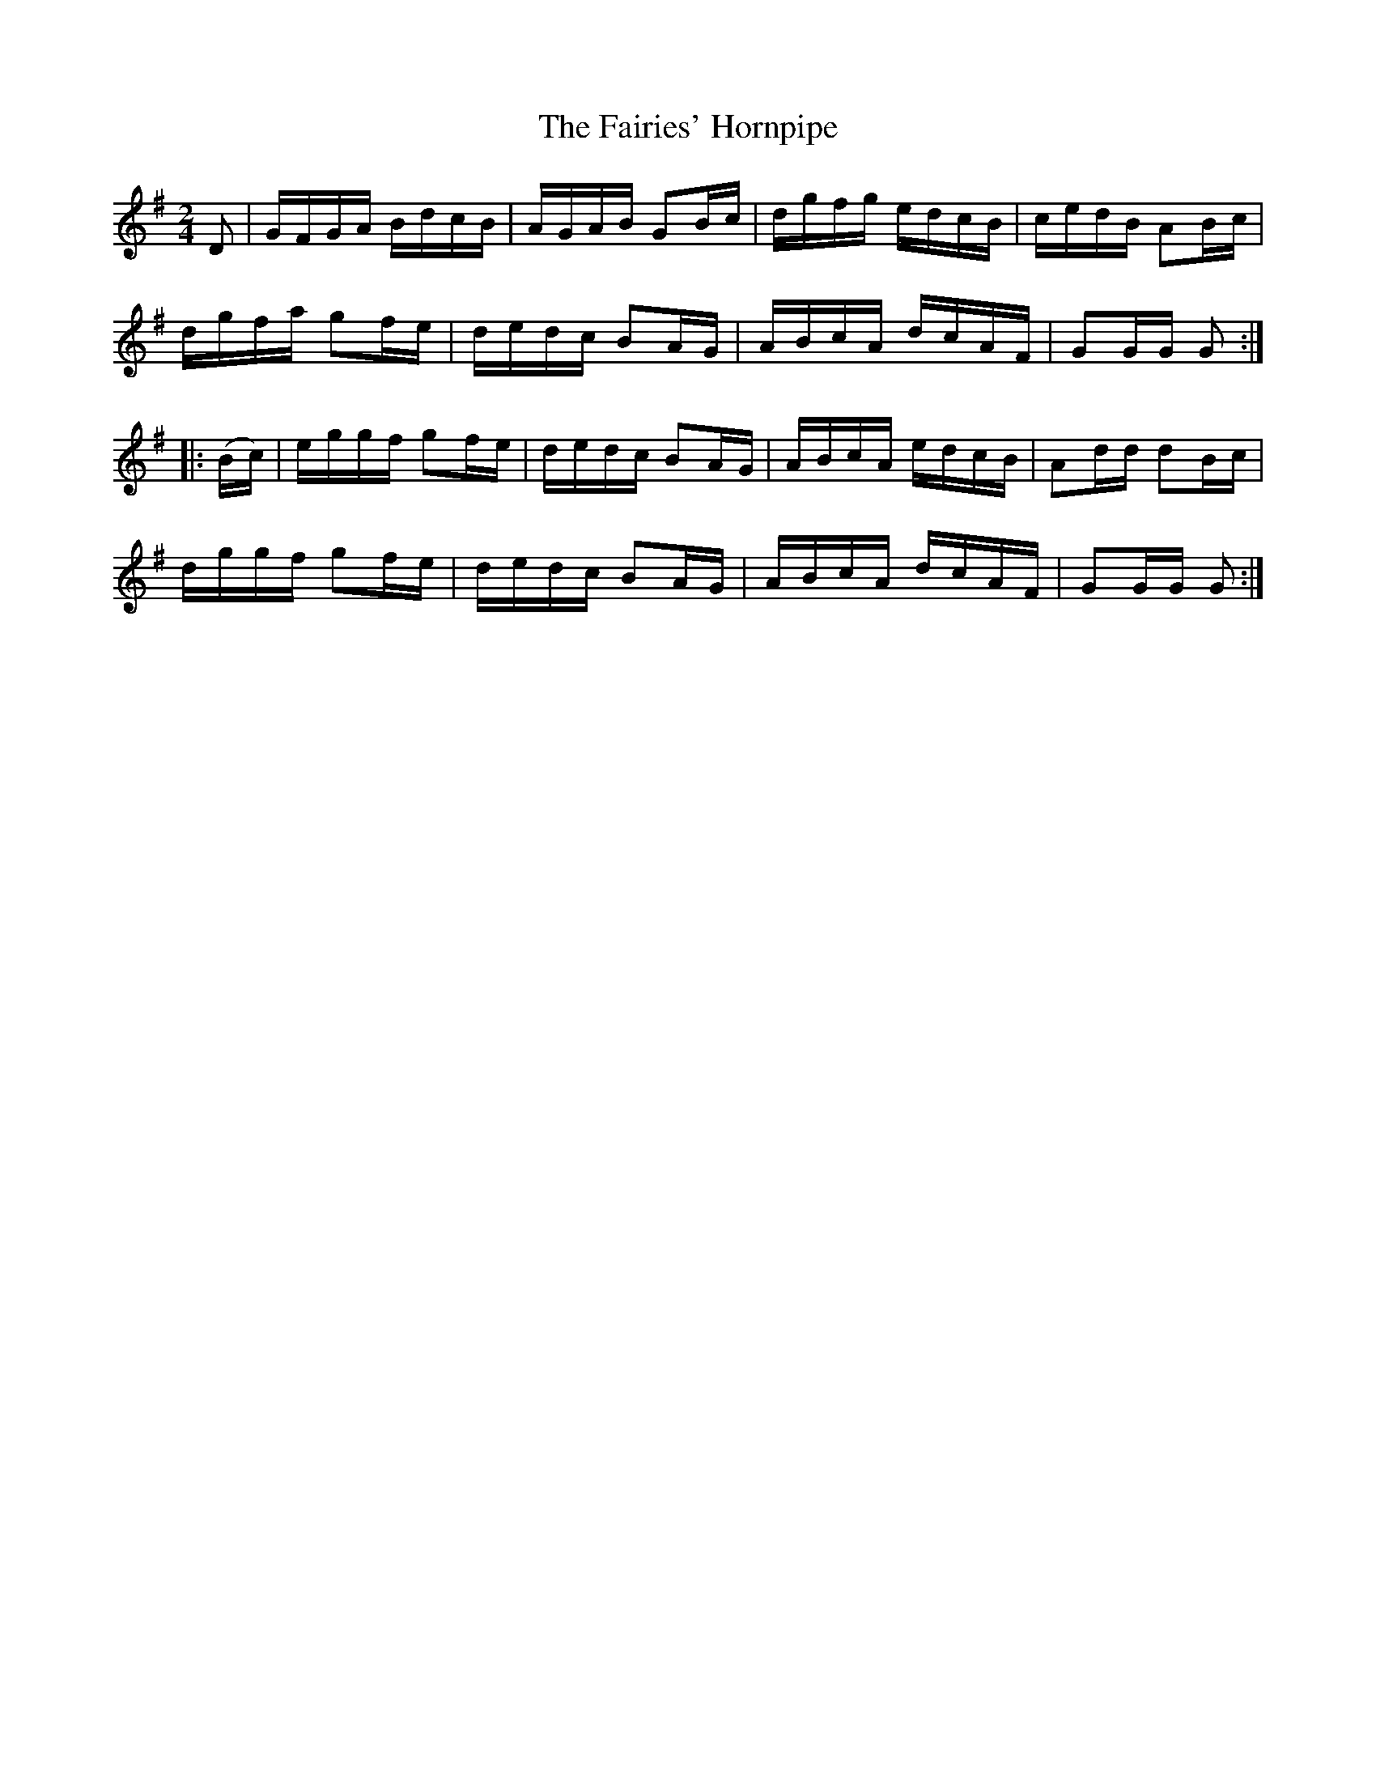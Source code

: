 X:1718
T:The Fairies' Hornpipe
M:2/4
L:1/16
N:"collected by F. O'Neill"
B:O'Neill's 1718
R:Hornpipe
K:G
    D2  | GFGA BdcB | AGAB G2Bc | dgfg edcB | cedB A2Bc |
          dgfa g2fe | dedc B2AG | ABcA dcAF | G2GG G2  :|
|: (Bc) | eggf g2fe | dedc B2AG | ABcA edcB | A2dd d2Bc |
          dggf g2fe | dedc B2AG | ABcA dcAF | G2GG G2  :|
